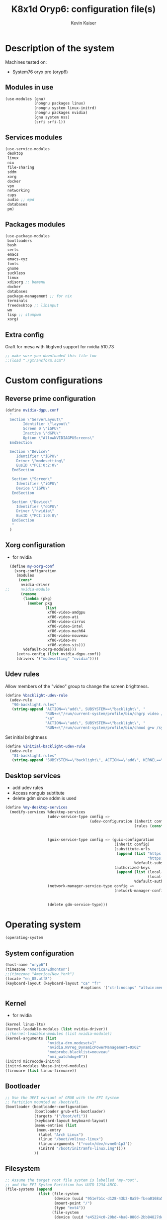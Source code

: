 #+TITLE: K8x1d Oryp6: configuration file(s)
#+AUTHOR: Kevin Kaiser
#+EMAIL: k8x1d@protonmail.ch
#+EXPORT_SELECT_TAGS: export
#+EXPORT_EXCLUDE_TAGS: noexport
#+PROPERTY: header-args
#+STARTUP: showall

* Description of the system
Machines tested on:
- System76 oryx pro (oryp6)
** Modules in use
#+BEGIN_SRC scheme :tangle ~/.config/guix/system.scm :noweb yes
  (use-modules (gnu)
               (nongnu packages linux)
               (nongnu system linux-initrd)
               (nongnu packages nvidia)
               (gnu system nss)
               (srfi srfi-1))
#+END_SRC

** Services modules
#+BEGIN_SRC scheme :tangle ~/.config/guix/system.scm :noweb yes
  (use-service-modules
   desktop
   linux
   nix
   file-sharing
   sddm
   xorg
   docker
   vpn
   networking
   cups
   audio ;; mpd
   databases
   pm)
#+END_SRC

** Packages modules
#+BEGIN_SRC scheme :tangle ~/.config/guix/system.scm :noweb yes
  (use-package-modules
   bootloaders
   bash
   certs
   emacs
   emacs-xyz
   fonts
   gnome
   suckless
   linux
   xdisorg ;; bemenu
   docker
   databases
   package-management ;; for nix
   terminals
   freedesktop ;; libinput
   wm
   lisp ;; stumpwm
   xorg)
#+END_SRC

** Extra config
Graft for mesa with libglvnd support for nvidia 510.73 
#+BEGIN_SRC scheme :tangle ~/.config/guix/system.scm :noweb yes
;; make sure you downloaded this file too
;;(load "./gtransform.scm")
#+END_SRC

* Custom configurations
** Reverse prime configuration
#+BEGIN_SRC scheme :tangle ~/.config/guix/system.scm :noweb yes
  (define nvidia-dgpu.conf
    "
    Section \"ServerLayout\"
          Identifier \"layout\"
          Screen 0 \"iGPU\"
          Inactive \"dGPU\"
          Option \"AllowNVIDIAGPUScreens\"
    EndSection

    Section \"Device\"
       Identifier \"iGPU\"
       Driver \"modesetting\"
       BusID \"PCI:0:2:0\"
     EndSection

     Section \"Screen\"
       Identifier \"iGPU\"
       Device \"iGPU\"
     EndSection

     Section \"Device\"
       Identifier \"dGPU\"
       Driver \"nvidia\"
       BusID \"PCI:1:0:0\"
     EndSection
     "
    )
#+END_SRC

** Xorg configuration
- for nvidia
#+BEGIN_SRC scheme :tangle ~/.config/guix/system.scm :noweb yes
  (define my-xorg-conf
    (xorg-configuration
     (modules
      (cons*
       nvidia-driver
;;     nvidia-module
       (remove
        (lambda (pkg)
          (member pkg
                  (list
                   xf86-video-amdgpu
                   xf86-video-ati
                   xf86-video-cirrus
                   xf86-video-intel
                   xf86-video-mach64
                   xf86-video-nouveau
                   xf86-video-nv
                   xf86-video-sis)))
        %default-xorg-modules)))
     (extra-config (list nvidia-dgpu.conf))
     (drivers '("modesetting" "nvidia"))))
#+END_SRC

** Udev rules
Allow members of the "video" group to change the screen brightness.
#+BEGIN_SRC scheme :tangle ~/.config/guix/system.scm :noweb yes
  (define %backlight-udev-rule
    (udev-rule
     "90-backlight.rules"
     (string-append "ACTION==\"add\", SUBSYSTEM==\"backlight\", "
                    "RUN+=\"/run/current-system/profile/bin/chgrp video /sys/class/backlight/%k/brightness\""
                    "\n"
                    "ACTION==\"add\", SUBSYSTEM==\"backlight\", "
                    "RUN+=\"/run/current-system/profile/bin/chmod g+w /sys/class/backlight/%k/brightness\"")))
#+END_SRC

Set initial brightness
#+BEGIN_SRC scheme :tangle ~/.config/guix/system.scm :noweb yes
  (define %initial-backlight-udev-rule
    (udev-rule
     "81-backlight.rules"
     (string-append "SUBSYSTEM==\"backlight\", ACTION==\"add\", KERNEL==\"acpi_video0\", ATTR{brightness}=\"1\"")))
#+END_SRC

** Desktop services
- add udev rules
- Access nonguix subtitute
- delete gdm since sddm is used
#+BEGIN_SRC scheme :tangle ~/.config/guix/system.scm :noweb yes
  (define %my-desktop-services
    (modify-services %desktop-services
                     (udev-service-type config =>
                                        (udev-configuration (inherit config)
                                                            (rules (cons* %backlight-udev-rule
                                                                          %initial-backlight-udev-rule
                                                                          (udev-configuration-rules config)))))
                     (guix-service-type config => (guix-configuration
                                                   (inherit config)
                                                   (substitute-urls
                                                    (append (list "https://substitutes.nonguix.org"
                                                                  "https://substitutes.guix.psychnotebook.org")
                                                            %default-substitute-urls))
                                                   (authorized-keys
                                                    (append (list (local-file "./nonguix-signing-key.pub")
                                                                  (local-file "./science-signing-key.pub"))
                                                            %default-authorized-guix-keys))))
                     (network-manager-service-type config =>
                                                   (network-manager-configuration (inherit config)
                                                                                  (vpn-plugins (list network-manager-openvpn
                                                                                                     network-manager-openconnect))))
                     (delete gdm-service-type)))
#+END_SRC

* Operating system
#+BEGIN_SRC scheme :tangle ~/.config/guix/system.scm :noweb yes
    (operating-system
#+END_SRC
** System configuration
#+BEGIN_SRC scheme :tangle ~/.config/guix/system.scm :noweb yes
  (host-name "oryp6")
  (timezone "America/Edmonton")
  ;;(timezone "America/New_York")
  (locale "en_US.utf8")
  (keyboard-layout (keyboard-layout "ca" "fr"
                                    #:options '("ctrl:nocaps" "altwin:menu_win")))
#+END_SRC

** Kernel
- for nvidia
#+BEGIN_SRC scheme :tangle ~/.config/guix/system.scm :noweb yes
  (kernel linux-lts)
  (kernel-loadable-modules (list nvidia-driver))
  ;;(kernel-loadable-modules (list nvidia-module))
  (kernel-arguments (list
                     "nvidia-drm.modeset=1"
                     "nvidia.NVreg_DynamicPowerManagement=0x02"
                     "modprobe.blacklist=nouveau"
                     "nmi_watchdog=0"))
  (initrd microcode-initrd)
  (initrd-modules %base-initrd-modules)
  (firmware (list linux-firmware))
#+END_SRC

** Bootloader
#+BEGIN_SRC scheme :tangle ~/.config/guix/system.scm :noweb yes
  ;; Use the UEFI variant of GRUB with the EFI System
  ;; Partition mounted on /boot/efi.
  (bootloader (bootloader-configuration
               (bootloader grub-efi-bootloader)
               (targets '("/boot/efi"))
               (keyboard-layout keyboard-layout)
               (menu-entries (list  
                (menu-entry
                 (label "Arch Linux")
                 (linux "/boot/vmlinuz-linux")
                 (linux-arguments '("root=/dev/nvme0n1p3"))
                 (initrd "/boot/initramfs-linux.img"))))
               ))
#+END_SRC

** Filesystem
#+BEGIN_SRC scheme :tangle ~/.config/guix/system.scm :noweb yes
  ;; Assume the target root file system is labelled "my-root",
  ;; and the EFI System Partition has UUID 1234-ABCD.
  (file-systems (append
                 (list (file-system
                        (device (uuid "951e7b1c-d128-43b2-8a59-fbea0168a57c" 'ext4))
                        (mount-point "/")
                        (type "ext4"))
                       (file-system
                        (device (uuid "e45224c0-20bd-4ba8-880d-2bb84827dce7" 'ext4))
                        (mount-point "/home")
                        (type "ext4"))
                       (file-system
                        (device (uuid "7eb6c440-b26d-48d9-b8e9-bce47a46dfa1" 'ext4))
                        (mount-point "/shared")
                        (type "ext4"))
                       (file-system
                        (device (uuid "0554-6F13" 'fat))
                        (mount-point "/boot/efi")
                        (type "vfat")))
                 %base-file-systems))
#+END_SRC

#+BEGIN_SRC scheme :tangle ~/.config/guix/system.scm :noweb yes
  (swap-devices (list
                 (swap-space
                  (target
                   (uuid "53b032e7-277c-4c54-9dfe-6c8d50a49ba6"))))) ;; test
#+END_SRC

** User(s)

#+BEGIN_SRC scheme :tangle ~/.config/guix/system.scm :noweb yes
  (users (cons (user-account
                (name "k8x1d")
                (comment "Kevin Kaiser")
                (group "users")
                (supplementary-groups '("wheel" "netdev"
                                        "audio" "video"
                                        "lp" "docker")))
               %base-user-accounts))
#+END_SRC

** System-wide packages
- for nvidia
#+BEGIN_SRC scheme :tangle ~/.config/guix/system.scm :noweb yes
   (packages (append (list
  bash bash-completion
                      ;; EXWM set-up
                      emacs emacs-exwm emacs-desktop-environment
                      ;; i3 set-up
                      i3-gaps polybar dmenu i3lock alacritty
                      ;; sway set-up
                      sway swayidle waybar bemenu swaylock-effects foot
                      ;; dwm set-up
                      libx11 libxft libxinerama
                      ;;engstrand-dwm engstrand-dsblocks engstrand-st
                      ;;k8x1d-dwm k8x1d-st
                      nix
                      ;; Drivers
                      nvidia-driver
  ;;                    nvidia-module
                      nvidia-libs
                      ;; for HTTPS access
                      nss-certs)
                     %base-packages))
#+END_SRC

** Services specifications
#+BEGIN_SRC scheme :tangle ~/.config/guix/system.scm :noweb yes
      ;; Use the "desktop" services, which include the X11
      ;; log-in service, networking with NetworkManager, and more.
      (services (cons*
#+END_SRC
*** Nvidia 
#+BEGIN_SRC scheme :tangle ~/.config/guix/system.scm :noweb yes
  (simple-service 'custom-udev-rules udev-service-type (list nvidia-driver))
;;(simple-service 'custom-udev-rules udev-service-type (list nvidia-module))
  (service kernel-module-loader-service-type
           '("nvidia"
             "nvidia_modeset"))
#+END_SRC

*** Databases
#+BEGIN_SRC scheme :tangle ~/.config/guix/system.scm :noweb yes
  (service docker-service-type) ;; TODO: investigate when high increase startup-time, TODO: change data-root to save space on root
  (service postgresql-service-type
           (postgresql-configuration
            (data-directory "/shared/Databases/postgresql/data")
            (postgresql postgresql-14)))
  (service postgresql-role-service-type
           (postgresql-role-configuration
            (roles
             (list (postgresql-role
                    (name "k8x1d")
                    (permissions '(createdb login superuser))
                    (create-database? #t))))))
#+END_SRC

*** Printers
#+BEGIN_SRC scheme :tangle ~/.config/guix/system.scm :noweb yes
  (service cups-service-type
           (cups-configuration
            (web-interface? #t)))
#+END_SRC

*** VPN
#+BEGIN_SRC scheme :tangle ~/.config/guix/system.scm :noweb yes
  ;;(openvpn-client-service)
#+END_SRC

*** Music
#+BEGIN_SRC scheme :tangle ~/.config/guix/system.scm :noweb yes
 ;; (service mpd-service-type
 ;;          (mpd-configuration
 ;;           (outputs
 ;;            (list (mpd-output
 ;;                   (name "PipeWire Sound Server")
 ;;                   (type "pipewire"))
 ;;                  ))))

  (service mpd-service-type
           (mpd-configuration
            (outputs
             (list (mpd-output
                    (name "pulse audio")
                    (type "pulse"))))
                   (user "k8x1d")))
          
#+END_SRC

*** Power management
#+BEGIN_SRC scheme :tangle ~/.config/guix/system.scm :noweb yes
  (service tlp-service-type
           (tlp-configuration
            (cpu-scaling-governor-on-ac (list "powersave")) ;; not diff alon on temp
            (energy-perf-policy-on-ac "powersave") ;; not diff alon on temp
            (sched-powersave-on-ac? #t) ;; not diff alon on temp
            (max-lost-work-secs-on-ac 60) ;; not diff alon on temp
            (disk-idle-secs-on-ac 2)
            (cpu-min-perf-on-bat 0)
            (cpu-max-perf-on-bat 30)
            (cpu-min-perf-on-ac 0)
            (cpu-max-perf-on-ac 100)
            ;;(cpu-boost-on-ac? enabled)
            (pcie-aspm-on-ac "powersave")
            (start-charge-thresh-bat0 85)
            (stop-charge-thresh-bat0 90)
            (runtime-pm-on-ac "auto")))
  (service thermald-service-type)
#+END_SRC

*** File-sharing
#+BEGIN_SRC scheme :tangle ~/.config/guix/system.scm :noweb yes
  ;; Torrents
  (service transmission-daemon-service-type
           (transmission-daemon-configuration
            ;; Restrict access to the RPC ("control") interface
            (download-dir "/shared/torrents")
            ;; Limit bandwidth use during work hours
            (alt-speed-down (* 1024 2)) ;   2 MB/s
            (alt-speed-up 512)))          ; 512 kB/s
#+END_SRC
                                   
*** System commodities
#+BEGIN_SRC scheme :tangle ~/.config/guix/system.scm :noweb yes
  (bluetooth-service #:auto-enable? #f)
  (service nix-service-type)
#+END_SRC

*** Lock screen
#+BEGIN_SRC scheme :tangle ~/.config/guix/system.scm :noweb yes
  (screen-locker-service slock)
  (screen-locker-service i3lock)
  (screen-locker-service swaylock)
#+END_SRC
*** GNOME desktop
#+BEGIN_SRC scheme :tangle ~/.config/guix/system.scm :noweb yes
 ;;(service gnome-desktop-service-type)
 #+END_SRC

*** Login Managers
#+BEGIN_SRC scheme :tangle ~/.config/guix/system.scm :noweb yes
  (service sddm-service-type
           (sddm-configuration
            (themes-directory "/shared/Documents/Logiciels/sddm/themes")
            (theme "sugar-dark")
            ;;(sddm (fixpkg sddm)) ;; seem to cause black screen
            ;;(xdisplay-start "/home/k8x1d/start-up")
            ;;(xsession-command "/shared/Projects/Logiciels/.xinitrc") ;; test
            ;;(xsession-command picom)
            (sessions-directory "/shared/Documents/Logiciels/sddm/wayland-sessions")
            (xorg-configuration my-xorg-conf)))
#+END_SRC

*** Desktop services
#+BEGIN_SRC scheme :tangle ~/.config/guix/system.scm :noweb yes
  %my-desktop-services
#+END_SRC

#+BEGIN_SRC scheme :tangle ~/.config/guix/system.scm :noweb yes
  ))
#+END_SRC

** Others
#+BEGIN_SRC scheme :tangle ~/.config/guix/system.scm :noweb yes
  ;; Allow resolution of '.local' host names with mDNS.
  (name-service-switch %mdns-host-lookup-nss)
#+END_SRC


#+BEGIN_SRC scheme :tangle ~/.config/guix/system.scm :noweb yes
    )
#+END_SRC

* Channels

** Header
#+BEGIN_SRC scheme :tangle ~/.config/guix/channels.scm :noweb yes
    (list
#+END_SRC

** Guix channel
#+BEGIN_SRC scheme :tangle ~/.config/guix/channels.scm :noweb yes
  (channel
   (name 'guix)
   (url "https://git.savannah.gnu.org/git/guix.git")
   (branch "master")
   ;;(commit
   ;;  "056935506b8b5550ebeb3acfc1d0c3b4f11b6a2e")
   (introduction
    (make-channel-introduction
     "9edb3f66fd807b096b48283debdcddccfea34bad"
     (openpgp-fingerprint
      "BBB0 2DDF 2CEA F6A8 0D1D  E643 A2A0 6DF2 A33A 54FA"))))
#+END_SRC
    

** Non-Guix channel
- Give access to non-gnu package such as non-libre Linux kernel and nvidia driver 
#+BEGIN_SRC scheme :tangle ~/.config/guix/channels.scm :noweb yes
  (channel
   (name 'nonguix)
   (url "https://gitlab.com/nonguix/nonguix")
   (branch "master")
   ;;(commit
   ;;  "8c22d70b02d4cf42f64784296fbd267695cd3e4c") ;; last upd:
   (introduction
    (make-channel-introduction
     "897c1a470da759236cc11798f4e0a5f7d4d59fbc"
     (openpgp-fingerprint
      "2A39 3FFF 68F4 EF7A 3D29  12AF 6F51 20A0 22FB B2D5"))))
#+END_SRC
    
** Flat channel
- Give access to (pgtk) native compilation emacs
#+BEGIN_SRC scheme :tangle ~/.config/guix/channels.scm :noweb yes
  (channel
   (name 'flat)
   (url "https://github.com/flatwhatson/guix-channel.git")
   (introduction
    (make-channel-introduction
     "33f86a4b48205c0dc19d7c036c85393f0766f806"
     (openpgp-fingerprint
      "736A C00E 1254 378B A982  7AF6 9DBE 8265 81B6 4490"))))
#+END_SRC

** dwl-guile channel
- Give access as guile configurable dwl fork
#+BEGIN_SRC scheme :tangle ~/.config/guix/channels.scm :noweb yes
(channel
  (name 'home-service-dwl-guile)
  (url "https://github.com/engstrand-config/home-service-dwl-guile")
  (branch "main")
  (introduction
    (make-channel-introduction
      "314453a87634d67e914cfdf51d357638902dd9fe"
      (openpgp-fingerprint
        "C9BE B8A0 4458 FDDF 1268 1B39 029D 8EB7 7E18 D68C"))))
#+END_SRC

** Guix science channel
- Provides recent versions of scientific software, which cannot be included upstream such as RStudio
#+BEGIN_SRC scheme :tangle ~/.config/guix/channels.scm :noweb yes
(channel
  (name 'guix-science)
  (url "https://github.com/guix-science/guix-science.git")
  (introduction
   (make-channel-introduction
        "b1fe5aaff3ab48e798a4cce02f0212bc91f423dc"
        (openpgp-fingerprint
         "CA4F 8CF4 37D7 478F DA05  5FD4 4213 7701 1A37 8446"))))
#+END_SRC

** Footer
#+BEGIN_SRC scheme :tangle ~/.config/guix/channels.scm :noweb yes
  )
#+END_SRC

* Shepherd user services
** Init file 
- That init file allow to split the services as independant
- see https://guix.gnu.org/en/blog/2020/gnu-shepherd-user-services/)

#+BEGIN_SRC scheme :tangle ~/.config/shepherd/init.scm :noweb yes
(use-modules (shepherd service)
             ((ice-9 ftw) #:select (scandir)))

;; Load all the files in the directory 'init.d' with a suffix '.scm'.
(for-each
  (lambda (file)
    (load (string-append "init.d/" file)))
  (scandir (string-append (dirname (current-filename)) "/init.d")
           (lambda (file)
             (string-suffix? ".scm" file))))

;; Send shepherd into the background
(action 'shepherd 'daemonize)
#+END_SRC

** Sound with pipewire
#+BEGIN_SRC scheme :tangle ~/.config/shepherd/init.d/pipewire.scm :noweb yes
(define pipewire
  (make <service>
    #:provides '(pipewire)
    #:docstring "Run pipewire in the background"
    #:start (make-forkexec-constructor
              '("pipewire"))
    #:stop (make-kill-destructor)
    #:respawn? #t))
(register-services pipewire)

(start-in-the-background '(pipewire))
#+END_SRC

#+BEGIN_SRC scheme :tangle ~/.config/shepherd/init.d/pipewire-pulse.scm :noweb yes
(define pipewire-pulse
  (make <service>
    #:provides '(pipewire-pulse)
    #:require '(pipewire)
    #:docstring "Run pipewire-pulse in the background"
    #:start (make-forkexec-constructor
              '("pipewire-pulse"))
    #:stop (make-kill-destructor)
    #:respawn? #t))
(register-services pipewire-pulse)

(start-in-the-background '(pipewire-pulse))
#+END_SRC

#+BEGIN_SRC scheme :tangle ~/.config/shepherd/init.d/wireplumber.scm :noweb yes
    (define wireplumber
      (make <service>
        #:provides '(wireplumber)
        #:require '(pipewire-pulse)
        #:docstring "Run wireplumber in the background"
        #:start (make-forkexec-constructor
                  '("wireplumber"))
        #:stop (make-kill-destructor)
        #:respawn? #t))
    (register-services wireplumber)

  (start-in-the-background '(wireplumber))
#+END_SRC

** Compositor
#+BEGIN_SRC scheme :tangle ~/.config/shepherd/init.d/picom.scm :noweb yes
    (define picom
      (make <service>
        #:provides '(picom)
        #:docstring "Run picom in the background"
        #:start (make-forkexec-constructor
                  '("picom"))
        #:stop (make-kill-destructor)
        #:respawn? #t))
    (register-services picom)

  (start-in-the-background '(picom))
#+END_SRC

** Emacs daemon
#+BEGIN_SRC scheme :tangle ~/.config/shepherd/init.d/emacsd.scm :noweb yes
(define emacsd
  (make <service>
    #:provides '(emacsd)
    #:docstring "Emacs daemon"
    #:start (make-forkexec-constructor
              '("emacs" "--daemon"))
    #:stop (make-kill-destructor)
    #:respawn? #f))
(register-services emacsd)

(start-in-the-background '(emacsd))
#+END_SRC

** Color temperature adjustment (DON'T WORK)
#+BEGIN_SRC scheme :tangle ~/.config/shepherd/init.d/redshift.scm :noweb yes
  (define redshift
    (make <service>
      #:provides '(redshift)
      #:docstring "Run redshift in the background"
      #:start (make-forkexec-constructor
               '("redshift" "-l" "53.55014:-113.46871" "-t" "6500:3000"))
      #:stop (make-kill-destructor)
      #:respawn? #t))
  (register-services redshift)

  (start-in-the-background '(redshift))
#+END_SRC

